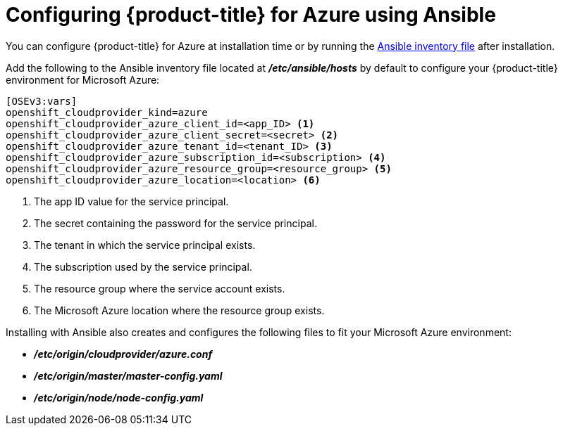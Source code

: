 ////
Module included in the following assemblies:

install_config/configuring_azure.adoc
////

[id='azure-configuring-ansible_{context}']
= Configuring {product-title} for Azure using Ansible

You can configure {product-title} for Azure at installation time or by running
the xref:../install/configuring_inventory_file.adoc#configuring-ansible[Ansible
inventory file] after installation.

Add the following to the Ansible inventory file located at
*_/etc/ansible/hosts_* by default to configure your {product-title} environment
for Microsoft Azure:

----
[OSEv3:vars]
openshift_cloudprovider_kind=azure
openshift_cloudprovider_azure_client_id=<app_ID> <1>
openshift_cloudprovider_azure_client_secret=<secret> <2>
openshift_cloudprovider_azure_tenant_id=<tenant_ID> <3>
openshift_cloudprovider_azure_subscription_id=<subscription> <4>
openshift_cloudprovider_azure_resource_group=<resource_group> <5>
openshift_cloudprovider_azure_location=<location> <6>
----
<1> The app ID value for the service principal.
<2> The secret containing the password for the service principal.
<3> The tenant in which the service principal exists.
<4> The subscription used by the service principal.
<5> The resource group where the service account exists.
<6> The Microsoft Azure location where the resource group exists.

Installing with Ansible also creates and configures the following files to fit
your Microsoft Azure environment:

* *_/etc/origin/cloudprovider/azure.conf_*
* *_/etc/origin/master/master-config.yaml_*
* *_/etc/origin/node/node-config.yaml_*

